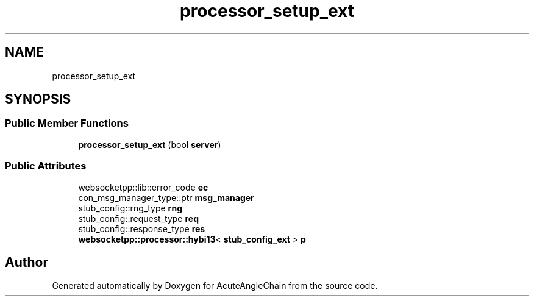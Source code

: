 .TH "processor_setup_ext" 3 "Sun Jun 3 2018" "AcuteAngleChain" \" -*- nroff -*-
.ad l
.nh
.SH NAME
processor_setup_ext
.SH SYNOPSIS
.br
.PP
.SS "Public Member Functions"

.in +1c
.ti -1c
.RI "\fBprocessor_setup_ext\fP (bool \fBserver\fP)"
.br
.in -1c
.SS "Public Attributes"

.in +1c
.ti -1c
.RI "websocketpp::lib::error_code \fBec\fP"
.br
.ti -1c
.RI "con_msg_manager_type::ptr \fBmsg_manager\fP"
.br
.ti -1c
.RI "stub_config::rng_type \fBrng\fP"
.br
.ti -1c
.RI "stub_config::request_type \fBreq\fP"
.br
.ti -1c
.RI "stub_config::response_type \fBres\fP"
.br
.ti -1c
.RI "\fBwebsocketpp::processor::hybi13\fP< \fBstub_config_ext\fP > \fBp\fP"
.br
.in -1c

.SH "Author"
.PP 
Generated automatically by Doxygen for AcuteAngleChain from the source code\&.
